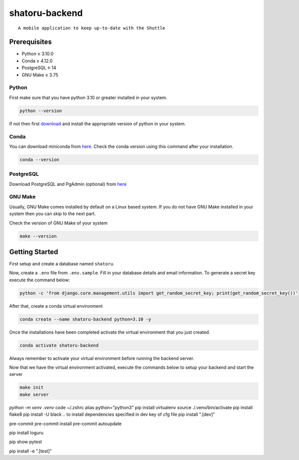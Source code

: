 shatoru-backend
===============

::

   A mobile application to keep up-to-date with the Shuttle

.. image:: https://img.shields.io/badge/code%20style-black-000000.svg
    :target: https://github.com/psf/black
    :alt: Code style: black

.. image:: https://img.shields.io/badge/%20imports-isort-%231674b1?style=flat&labelColor=ef8336
    :target: https://pycqa.github.io/isort/
    :alt: imports: isort

.. image:: https://img.shields.io/badge/pre--commit-enabled-brightgreen?logo=pre-commit&logoColor=white
    :target: https://github.com/pre-commit/pre-commit
    :alt: pre-commit

Prerequisites
-------------

-  Python ≥ 3.10.0
-  Conda ≥ 4.12.0
-  PostgreSQL ≥ 14
-  GNU Make ≥ 3.75

Python
~~~~~~

First make sure that you have python 3.10 or greater installed in your
system.

.. code:: bash

     python --version

If not then first `download <https://www.python.org/downloads/>`__ and
install the appropriate version of python in your system.

Conda
~~~~~

You can download miniconda from
`here <https://docs.conda.io/en/latest/miniconda.html>`__. Check the
conda version using this command after your installation.

.. code:: bash

   conda --version

PostgreSQL
~~~~~~~~~~

Download PostgreSQL and PgAdmin (optional) from
`here <https://www.postgresql.org/download/>`__

GNU Make
~~~~~~~~

Usually, GNU Make comes installed by default on a Linux based system. If
you do not have GNU Make installed in your system then you can skip to
the next part.

Check the version of GNU Make of your system

.. code:: bash

     make --version

Getting Started
---------------

First setup and create a database named ``shatoru``.

Now, create a ``.env`` file from ``.env.sample``. Fill in your database
details and email information. To generate a secret key execute the
command below:

.. code:: bash

   python -c 'from django.core.management.utils import get_random_secret_key; print(get_random_secret_key())'

After that, create a conda virtual environment

.. code:: bash

   conda create --name shatoru-backend python=3.10 -y

Once the installations have been completed activate the virtual
environment that you just created.

.. code:: bash

   conda activate shatoru-backend

Always remember to activate your virtual environment before running the
backend server.

Now that we have the virtual environment activated, execute the commands
below to setup your backend and start the server

.. code:: bash

       make init
       make server


`python -m venv .venv`
code ~/.zshrc
alias python="python3"
pip install virtualenv
source ./.venv/bin/activate
pip install flake8
pip install -U black
.. to install dependencies specified in dev key of cfg file
pip install ".[dev]"


pre-commit
pre-commit install
pre-commit autoupdate

pip install loguru

.. to check if pytest package is installed in venv
pip show pytest

.. install all packages specified in test key of the cfg file | -e is used to install as editable
pip install -e ".[test]"
